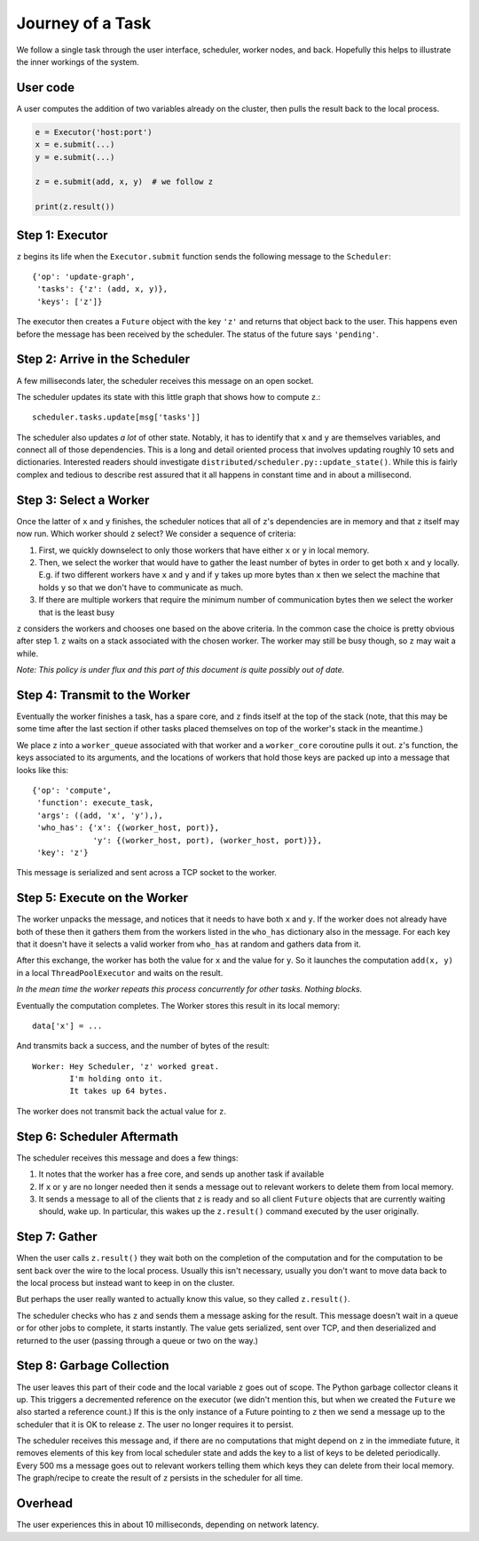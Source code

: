 Journey of a Task
=================

We follow a single task through the user interface, scheduler, worker nodes,
and back.  Hopefully this helps to illustrate the inner workings of the system.

User code
---------

A user computes the addition of two variables already on the cluster, then pulls the result back to the local process.

.. code-block:: python

   e = Executor('host:port')
   x = e.submit(...)
   y = e.submit(...)

   z = e.submit(add, x, y)  # we follow z

   print(z.result())


Step 1: Executor
----------------

``z`` begins its life when the ``Executor.submit`` function sends the following
message to the ``Scheduler``::

    {'op': 'update-graph',
     'tasks': {'z': (add, x, y)},
     'keys': ['z']}

The executor then creates a ``Future`` object with the key ``'z'`` and returns
that object back to the user.  This happens even before the message has been
received by the scheduler.  The status of the future says ``'pending'``.


Step 2: Arrive in the Scheduler
-------------------------------

A few milliseconds later, the scheduler receives this message on an open socket.

The scheduler updates its state with this little graph that shows how to compute
``z``.::

    scheduler.tasks.update[msg['tasks']]

The scheduler also updates *a lot* of other state.  Notably, it has to identify
that ``x`` and ``y`` are themselves variables, and connect all of those
dependencies.  This is a long and detail oriented process that involves
updating roughly 10 sets and dictionaries.  Interested readers should
investigate ``distributed/scheduler.py::update_state()``.  While this is fairly
complex and tedious to describe rest assured that it all happens in constant
time and in about a millisecond.


Step 3: Select a Worker
-----------------------

Once the latter of ``x`` and ``y`` finishes, the scheduler notices that all of
``z``'s dependencies are in memory and that ``z`` itself may now run.  Which worker
should ``z`` select?  We consider a sequence of criteria:

1.  First, we quickly downselect to only those workers that have either ``x``
    or ``y`` in local memory.
2.  Then, we select the worker that would have to gather the least number of
    bytes in order to get both ``x`` and ``y`` locally.  E.g. if two different
    workers have ``x`` and ``y`` and if ``y`` takes up more bytes than ``x``
    then we select the machine that holds ``y`` so that we don't have to
    communicate as much.
3.  If there are multiple workers that require the minimum number of
    communication bytes then we select the worker that is the least busy

``z`` considers the workers and chooses one based on the above criteria.  In the
common case the choice is pretty obvious after step 1.  ``z`` waits on a stack
associated with the chosen worker.  The worker may still be busy though, so ``z``
may wait a while.

*Note: This policy is under flux and this part of this document is quite
possibly out of date.*

Step 4: Transmit to the Worker
------------------------------

Eventually the worker finishes a task, has a spare core, and ``z`` finds itself at
the top of the stack (note, that this may be some time after the last section
if other tasks placed themselves on top of the worker's stack in the meantime.)

We place ``z`` into a ``worker_queue`` associated with that worker and a
``worker_core`` coroutine pulls it out.  ``z``'s function, the keys associated
to its arguments, and the locations of workers that hold those keys are packed
up into a message that looks like this::

    {'op': 'compute',
     'function': execute_task,
     'args': ((add, 'x', 'y'),),
     'who_has': {'x': {(worker_host, port)},
                 'y': {(worker_host, port), (worker_host, port)}},
     'key': 'z'}

This message is serialized and sent across a TCP socket to the worker.


Step 5: Execute on the Worker
-----------------------------

The worker unpacks the message, and notices that it needs to have both ``x``
and ``y``.  If the worker does not already have both of these then it gathers
them from the workers listed in the ``who_has`` dictionary also in the message.
For each key that it doesn't have it selects a valid worker from ``who_has`` at
random and gathers data from it.

After this exchange, the worker has both the value for ``x`` and the value for
``y``.  So it launches the computation ``add(x, y)`` in a local
``ThreadPoolExecutor`` and waits on the result.

*In the mean time the worker repeats this process concurrently for other tasks.
Nothing blocks.*

Eventually the computation completes.  The Worker stores this result in its
local memory::

    data['x'] = ...

And transmits back a success, and the number of bytes of the result::

    Worker: Hey Scheduler, 'z' worked great.
            I'm holding onto it.
            It takes up 64 bytes.

The worker does not transmit back the actual value for ``z``.

Step 6:  Scheduler Aftermath
----------------------------

The scheduler receives this message and does a few things:

1.  It notes that the worker has a free core, and sends up another task if
    available
2.  If ``x`` or ``y`` are no longer needed then it sends a message out to
    relevant workers to delete them from local memory.
3.  It sends a message to all of the clients that ``z`` is ready and so all
    client ``Future`` objects that are currently waiting should, wake up.  In
    particular, this wakes up the ``z.result()`` command executed by the user
    originally.


Step 7:  Gather
---------------

When the user calls ``z.result()`` they wait both on the completion of the
computation and for the computation to be sent back over the wire to the local
process.  Usually this isn't necessary, usually you don't want to move data
back to the local process but instead want to keep in on the cluster.

But perhaps the user really wanted to actually know this value, so they called
``z.result()``.

The scheduler checks who has ``z`` and sends them a message asking for the result.
This message doesn't wait in a queue or for other jobs to complete, it starts
instantly.  The value gets serialized, sent over TCP, and then deserialized and
returned to the user (passing through a queue or two on the way.)


Step 8:  Garbage Collection
---------------------------

The user leaves this part of their code and the local variable ``z`` goes out
of scope.  The Python garbage collector cleans it up.  This triggers a
decremented reference on the executor (we didn't mention this, but when we
created the ``Future`` we also started a reference count.)  If this is the only
instance of a Future pointing to ``z`` then we send a message up to the
scheduler that it is OK to release ``z``.  The user no longer requires it to
persist.

The scheduler receives this message and, if there are no computations that
might depend on ``z`` in the immediate future, it removes elements of this key
from local scheduler state and adds the key to a list of keys to be deleted
periodically.  Every 500 ms a message goes out to relevant workers telling them
which keys they can delete from their local memory.  The graph/recipe to create
the result of ``z`` persists in the scheduler for all time.

Overhead
--------

The user experiences this in about 10 milliseconds, depending on network
latency.
